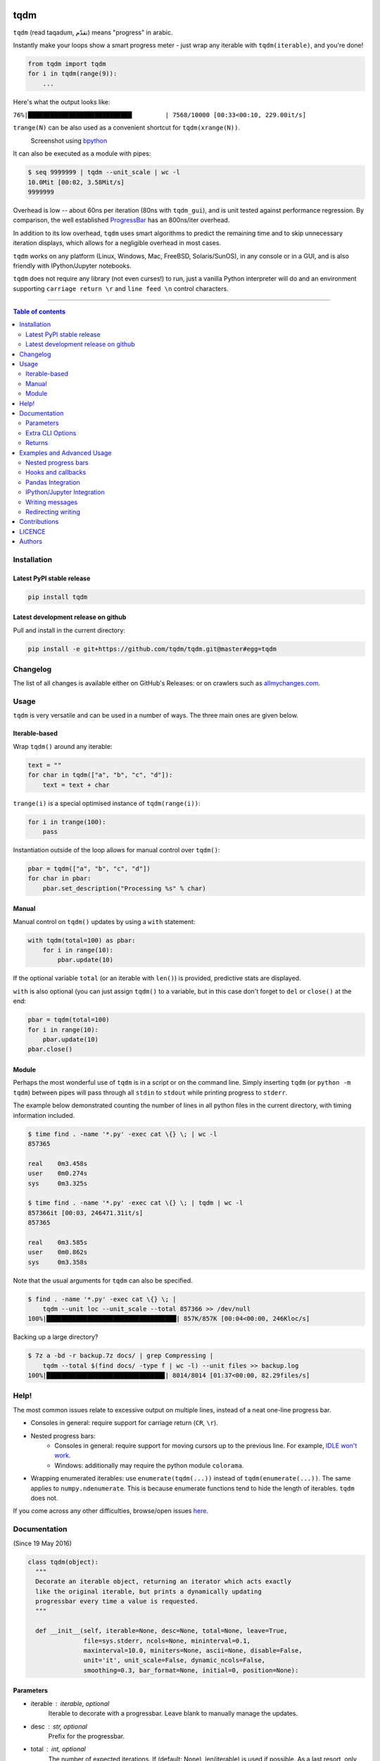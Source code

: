 |Logo|

tqdm
====

|PyPI-Status| |PyPI-Versions|

|Build-Status| |Coverage-Status| |Branch-Coverage-Status|

|DOI-URI| |LICENCE|


``tqdm`` (read taqadum, تقدّم) means "progress" in arabic.

Instantly make your loops show a smart progress meter - just wrap any
iterable with ``tqdm(iterable)``, and you're done!

.. code:: python

    from tqdm import tqdm
    for i in tqdm(range(9)):
        ...

Here's what the output looks like:

``76%|████████████████████████████         | 7568/10000 [00:33<00:10, 229.00it/s]``

``trange(N)`` can be also used as a convenient shortcut for
``tqdm(xrange(N))``.

|Screenshot|
    Screenshot using `bpython <http://www.bpython-interpreter.org/>`__

It can also be executed as a module with pipes:

.. code:: sh

    $ seq 9999999 | tqdm --unit_scale | wc -l
    10.0Mit [00:02, 3.58Mit/s]
    9999999

Overhead is low -- about 60ns per iteration (80ns with ``tqdm_gui``), and is
unit tested against performance regression.
By comparison, the well established
`ProgressBar <https://github.com/niltonvolpato/python-progressbar>`__ has
an 800ns/iter overhead.

In addition to its low overhead, ``tqdm`` uses smart algorithms to predict
the remaining time and to skip unnecessary iteration displays, which allows
for a negligible overhead in most cases.

``tqdm`` works on any platform (Linux, Windows, Mac, FreeBSD, Solaris/SunOS),
in any console or in a GUI, and is also friendly with IPython/Jupyter notebooks.

``tqdm`` does not require any library (not even curses!) to run, just a
vanilla Python interpreter will do and an environment supporting ``carriage
return \r`` and ``line feed \n`` control characters.

------------------------------------------

.. contents:: Table of contents
   :backlinks: top
   :local:


Installation
------------

Latest PyPI stable release
~~~~~~~~~~~~~~~~~~~~~~~~~~

|PyPI-Status|

.. code:: sh

    pip install tqdm

Latest development release on github
~~~~~~~~~~~~~~~~~~~~~~~~~~~~~~~~~~~~

|GitHub-Status| |GitHub-Stars| |GitHub-Forks|

Pull and install in the current directory:

.. code:: sh

    pip install -e git+https://github.com/tqdm/tqdm.git@master#egg=tqdm


Changelog
---------

The list of all changes is available either on GitHub's Releases:
|GitHub-Status| or on crawlers such as
`allmychanges.com <https://allmychanges.com/p/python/tqdm/>`_.


Usage
-----

``tqdm`` is very versatile and can be used in a number of ways.
The three main ones are given below.

Iterable-based
~~~~~~~~~~~~~~

Wrap ``tqdm()`` around any iterable:

.. code:: python

    text = ""
    for char in tqdm(["a", "b", "c", "d"]):
        text = text + char

``trange(i)`` is a special optimised instance of ``tqdm(range(i))``:

.. code:: python

    for i in trange(100):
        pass

Instantiation outside of the loop allows for manual control over ``tqdm()``:

.. code:: python

    pbar = tqdm(["a", "b", "c", "d"])
    for char in pbar:
        pbar.set_description("Processing %s" % char)

Manual
~~~~~~

Manual control on ``tqdm()`` updates by using a ``with`` statement:

.. code:: python

    with tqdm(total=100) as pbar:
        for i in range(10):
            pbar.update(10)

If the optional variable ``total`` (or an iterable with ``len()``) is
provided, predictive stats are displayed.

``with`` is also optional (you can just assign ``tqdm()`` to a variable,
but in this case don't forget to ``del`` or ``close()`` at the end:

.. code:: python

    pbar = tqdm(total=100)
    for i in range(10):
        pbar.update(10)
    pbar.close()

Module
~~~~~~

Perhaps the most wonderful use of ``tqdm`` is in a script or on the command
line. Simply inserting ``tqdm`` (or ``python -m tqdm``) between pipes will pass
through all ``stdin`` to ``stdout`` while printing progress to ``stderr``.

The example below demonstrated counting the number of lines in all python files
in the current directory, with timing information included.

.. code:: sh

    $ time find . -name '*.py' -exec cat \{} \; | wc -l
    857365

    real    0m3.458s
    user    0m0.274s
    sys     0m3.325s

    $ time find . -name '*.py' -exec cat \{} \; | tqdm | wc -l
    857366it [00:03, 246471.31it/s]
    857365

    real    0m3.585s
    user    0m0.862s
    sys     0m3.358s

Note that the usual arguments for ``tqdm`` can also be specified.

.. code:: sh

    $ find . -name '*.py' -exec cat \{} \; |
        tqdm --unit loc --unit_scale --total 857366 >> /dev/null
    100%|███████████████████████████████████| 857K/857K [00:04<00:00, 246Kloc/s]

Backing up a large directory?

.. code:: sh

    $ 7z a -bd -r backup.7z docs/ | grep Compressing |
        tqdm --total $(find docs/ -type f | wc -l) --unit files >> backup.log
    100%|███████████████████████████████▉| 8014/8014 [01:37<00:00, 82.29files/s]


Help!
-----

The most common issues relate to excessive output on multiple lines, instead
of a neat one-line progress bar.

- Consoles in general: require support for carriage return (``CR``, ``\r``).
- Nested progress bars:
    * Consoles in general: require support for moving cursors up to the
      previous line. For example, `IDLE won't work <https://github.com/tqdm/tqdm/issues/191#issuecomment-230168030>`__.
    * Windows: additionally may require the python module ``colorama``.
- Wrapping enumerated iterables: use ``enumerate(tqdm(...))`` instead of
  ``tqdm(enumerate(...))``. The same applies to ``numpy.ndenumerate``.
  This is because enumerate functions tend to hide the length of iterables.
  ``tqdm`` does not.

If you come across any other difficulties, browse/open issues
`here <https://github.com/tqdm/tqdm/issues?q=is%3Aissue>`__.

Documentation
-------------

|PyPI-Versions| |README-Hits| (Since 19 May 2016)

.. code:: python

    class tqdm(object):
      """
      Decorate an iterable object, returning an iterator which acts exactly
      like the original iterable, but prints a dynamically updating
      progressbar every time a value is requested.
      """

      def __init__(self, iterable=None, desc=None, total=None, leave=True,
                   file=sys.stderr, ncols=None, mininterval=0.1,
                   maxinterval=10.0, miniters=None, ascii=None, disable=False,
                   unit='it', unit_scale=False, dynamic_ncols=False,
                   smoothing=0.3, bar_format=None, initial=0, position=None):

Parameters
~~~~~~~~~~

* iterable  : iterable, optional  
    Iterable to decorate with a progressbar.
    Leave blank to manually manage the updates.
* desc  : str, optional  
    Prefix for the progressbar.
* total  : int, optional  
    The number of expected iterations. If (default: None),
    len(iterable) is used if possible. As a last resort, only basic
    progress statistics are displayed (no ETA, no progressbar).
    If `gui` is True and this parameter needs subsequent updating,
    specify an initial arbitrary large positive integer,
    e.g. int(9e9).
* leave  : bool, optional  
    If [default: True], keeps all traces of the progressbar
    upon termination of iteration.
* file  : `io.TextIOWrapper` or `io.StringIO`, optional  
    Specifies where to output the progress messages
    [default: sys.stderr]. Uses `file.write(str)` and `file.flush()`
    methods.
* ncols  : int, optional  
    The width of the entire output message. If specified,
    dynamically resizes the progressbar to stay within this bound.
    If unspecified, attempts to use environment width. The
    fallback is a meter width of 10 and no limit for the counter and
    statistics. If 0, will not print any meter (only stats).
* mininterval  : float, optional  
    Minimum progress display update interval, in seconds [default: 0.1].
* maxinterval  : float, optional  
    Maximum progress display update interval, in seconds [default: 10].
    Will readjust automatically to adjust miniters to mininterval after
    a too long update. Only works if dynamic_miniters.
* miniters  : int, optional  
    Minimum progress display update interval, in iterations.
    If 0 and dynamic_miniters, will be automatically adjusted to equal
    mininterval (more CPU efficient, good for tight loops).
    If > 0, will skip display of the specified number of iterations.
    Tweak this and mininterval to get very efficient loops.
    If your progress is erratic with both fast and slow iterations
    (network, skipping items, etc) you should set miniters=1.
* ascii  : bool, optional  
    If unspecified or False, use unicode (smooth blocks) to fill
    the meter. The fallback is to use ASCII characters `1-9 #`.
* disable  : bool, optional  
    Whether to disable the entire progressbar wrapper
    [default: False].
* unit  : str, optional  
    String that will be used to define the unit of each iteration
    [default: it].
* unit_scale  : bool, optional  
    If set, the number of iterations will be reduced/scaled
    automatically and a metric prefix following the
    International System of Units standard will be added
    (kilo, mega, etc.) [default: False].
* dynamic_ncols  : bool, optional  
    If set, constantly alters `ncols` to the environment (allowing
    for window resizes) [default: False].
* smoothing  : float, optional  
    Exponential moving average smoothing factor for speed estimates
    (ignored in GUI mode). Ranges from 0 (average speed) to 1
    (current/instantaneous speed) [default: 0.3].
* bar_format  : str, optional  
    Specify a custom bar string formatting. May impact performance.
    If unspecified, will use '{l_bar}{bar}{r_bar}', where l_bar is
    '{desc}{percentage:3.0f}%|' and r_bar is
    '| {n_fmt}/{total_fmt} [{elapsed_str}<{remaining_str}, {rate_fmt}]'
    Possible vars: bar, n, n_fmt, total, total_fmt, percentage,
    rate, rate_fmt, elapsed, remaining, l_bar, r_bar, desc.
* initial  : int, optional  
    The initial counter value. Useful when restarting a progress
    bar [default: 0].
* position  : int, optional  
    Specify the line offset to print this bar (starting from 0)
    Automatic if unspecified.
    Useful to manage multiple bars at once (eg, from threads).

Extra CLI Options
~~~~~~~~~~~~~~~~~

* delim  : chr, optional  
    Delimiting character [default: '\n']. Use '\0' for null.
    N.B.: on Windows systems, Python converts '\n' to '\r\n'.
* buf_size  : int, optional  
    String buffer size in bytes [default: 256]
    used when `delim` is specified.

Returns
~~~~~~~

* out  : decorated iterator.

.. code:: python

      def update(self, n=1):
          """
          Manually update the progress bar, useful for streams
          such as reading files.
          E.g.:
          >>> t = tqdm(total=filesize) # Initialise
          >>> for current_buffer in stream:
          ...    ...
          ...    t.update(len(current_buffer))
          >>> t.close()
          The last line is highly recommended, but possibly not necessary if
          `t.update()` will be called in such a way that `filesize` will be
          exactly reached and printed.

          Parameters
          ----------
          n  : int
              Increment to add to the internal counter of iterations
              [default: 1].
          """

      def close(self):
          """
          Cleanup and (if leave=False) close the progressbar.
          """

      def clear(self):
          """
          Clear current bar display
          """

      def refresh(self):
          """
          Force refresh the display of this bar
          """

      def write(cls, s, file=sys.stdout, end="\n"):
          """
          Print a message via tqdm (without overlap with bars)
          """

    def trange(*args, **kwargs):
        """
        A shortcut for tqdm(xrange(*args), **kwargs).
        On Python3+ range is used instead of xrange.
        """

    class tqdm_gui(tqdm):
        """
        Experimental GUI version of tqdm!
        """

    def tgrange(*args, **kwargs):
        """
        Experimental GUI version of trange!
        """

    class tqdm_notebook(tqdm):
        """
        Experimental IPython/Jupyter Notebook widget using tqdm!
        """

    def tnrange(*args, **kwargs):
        """
        Experimental IPython/Jupyter Notebook widget using tqdm!
        """


Examples and Advanced Usage
---------------------------

- See the `examples <https://github.com/tqdm/tqdm/tree/master/examples>`__
  folder;
- import the module and run ``help()``, or
- consult the `wiki <https://github.com/tqdm/tqdm/wiki>`__.
    - this has an `excellent article <https://github.com/tqdm/tqdm/wiki/How-to-Make-a-Great-Progressbar>`__ on how to make a **great** progressbar.

Nested progress bars
~~~~~~~~~~~~~~~~~~~~

``tqdm`` supports nested progress bars. Here's an example:

.. code:: python

    from tqdm import trange
    from time import sleep

    for i in trange(10, desc='1st loop'):
        for j in trange(5, desc='2nd loop', leave=False):
            for k in trange(100, desc='3nd loop'):
                sleep(0.01)

On Windows `colorama <https://github.com/tartley/colorama>`__ will be used if
available to produce a beautiful nested display.

For manual control over positioning (e.g. for multi-threaded use),
you may specify `position=n` where `n=0` for the outermost bar,
`n=1` for the next, and so on.

Hooks and callbacks
~~~~~~~~~~~~~~~~~~~

``tqdm`` can easily support callbacks/hooks and manual updates.
Here's an example with ``urllib``:

**urllib.urlretrieve documentation**

    | [...]
    | If present, the hook function will be called once
    | on establishment of the network connection and once after each
      block read
    | thereafter. The hook will be passed three arguments; a count of
      blocks
    | transferred so far, a block size in bytes, and the total size of
      the file.
    | [...]

.. code:: python

    import urllib
    from tqdm import tqdm

    def my_hook(t):
      """
      Wraps tqdm instance. Don't forget to close() or __exit__()
      the tqdm instance once you're done with it (easiest using `with` syntax).

      Example
      -------

      >>> with tqdm(...) as t:
      ...     reporthook = my_hook(t)
      ...     urllib.urlretrieve(..., reporthook=reporthook)

      """
      last_b = [0]

      def inner(b=1, bsize=1, tsize=None):
        """
        b  : int, optional
            Number of blocks just transferred [default: 1].
        bsize  : int, optional
            Size of each block (in tqdm units) [default: 1].
        tsize  : int, optional
            Total size (in tqdm units). If [default: None] remains unchanged.
        """
        if tsize is not None:
            t.total = tsize
        t.update((b - last_b[0]) * bsize)
        last_b[0] = b
      return inner

    eg_link = 'http://www.doc.ic.ac.uk/~cod11/matryoshka.zip'
    with tqdm(unit='B', unit_scale=True, miniters=1,
              desc=eg_link.split('/')[-1]) as t:  # all optional kwargs
        urllib.urlretrieve(eg_link, filename='/dev/null',
                           reporthook=my_hook(t), data=None)

It is recommend to use ``miniters=1`` whenever there is potentially
large differences in iteration speed (e.g. downloading a file over
a patchy connection).

Pandas Integration
~~~~~~~~~~~~~~~~~~

Due to popular demand we've added support for ``pandas`` -- here's an example
for ``DataFrame.progress_apply`` and ``DataFrameGroupBy.progress_apply``:

.. code:: python

    import pandas as pd
    import numpy as np
    from tqdm import tqdm

    df = pd.DataFrame(np.random.randint(0, 100, (100000, 6)))

    # Register `pandas.progress_apply` and `pandas.Series.map_apply` with `tqdm`
    # (can use `tqdm_gui`, `tqdm_notebook`, optional kwargs, etc.)
    tqdm.pandas(desc="my bar!")

    # Now you can use `progress_apply` instead of `apply`
    # and `progress_map` instead of `map`
    df.progress_apply(lambda x: x**2)
    # can also groupby:
    # df.groupby(0).progress_apply(lambda x: x**2)

In case you're interested in how this works (and how to modify it for your
own callbacks), see the
`examples <https://github.com/tqdm/tqdm/tree/master/examples>`__
folder or import the module and run ``help()``.

IPython/Jupyter Integration
~~~~~~~~~~~~~~~~~~~~~~~~~~~~

IPython/Jupyter is supported via the `tqdm_notebook` submodule:

.. code:: python

    from tqdm import tnrange, tqdm_notebook
    from time import sleep

    for i in tnrange(10, desc='1st loop'):
        for j in tqdm_notebook(xrange(100), desc='2nd loop'):
            sleep(0.01)

In addition to `tqdm` features, the submodule provides a native Jupyter
widget (compatible with IPython v1-v4 and Jupyter), fully working nested bars
and color hints (blue: normal, green: completed, red: error/interrupt,
light blue: no ETA); as demonstrated below.

|Screenshot-Jupyter1|
|Screenshot-Jupyter2|
|Screenshot-Jupyter3|

Writing messages
~~~~~~~~~~~~~~~~

Since ``tqdm`` uses a simple printing mechanism to display progress bars,
you should not write any message in the terminal using ``print()``.

To write messages in the terminal without any collision with ``tqdm`` bar
display, a ``.write()`` method is provided:

.. code:: python

    from tqdm import tqdm, trange
    from time import sleep

    bar = trange(10)
    for i in bar:
        # Print using tqdm class method .write()
        sleep(0.1)
        if not (i % 3):
            tqdm.write("Done task %i" % i)
        # Can also use bar.write()

By default, this will print to standard output ``sys.stdout``. but you can
specify any file-like object using the ``file`` argument. For example, this
can be used to redirect the messages writing to a log file or class.

Redirecting writing
~~~~~~~~~~~~~~~~~~~

If using a library that can print messages to the console, editing the library
by  replacing ``print()`` with ``tqdm.write()`` may not be desirable.
In that case, redirecting ``sys.stdout`` to ``tqdm.write()`` is an option.

To redirect ``sys.stdout``, create a file-like class that will write
any input string to ``tqdm.write()``, and supply the arguments
``file=sys.stdout, dynamic_ncols=True``.

A reusable canonical example is given below:

.. code:: python

    from time import sleep

    import contextlib
    import sys

    from tqdm import tqdm

    class DummyTqdmFile(object):
        """Dummy file-like that will write to tqdm"""
        file = None
        def __init__(self, file):
            self.file = file

        def write(self, x):
            # Avoid print() second call (useless \n)
            if len(x.rstrip()) > 0:
                tqdm.write(x, file=self.file)

    @contextlib.contextmanager
    def stdout_redirect_to_tqdm():
        save_stdout = sys.stdout
        try:
            sys.stdout = DummyTqdmFile(sys.stdout)
            yield save_stdout
        # Relay exceptions
        except Exception as exc:
            raise exc
        # Always restore sys.stdout if necessary
        finally:
            sys.stdout = save_stdout

    def blabla():
        print("Foo blabla")

    # Redirect stdout to tqdm.write() (don't forget the `as save_stdout`)
    with stdout_redirect_to_tqdm() as save_stdout:
        # tqdm call need to specify sys.stdout, not sys.stderr (default)
        # and dynamic_ncols=True to autodetect console width
        for _ in tqdm(range(3), file=save_stdout, dynamic_ncols=True):
            blabla()
            sleep(.5)

    # After the `with`, printing is restored
    print('Done!')


Contributions
-------------

All source code is hosted on `GitHub <https://github.com/tqdm/tqdm>`__.
Contributions are welcome.

See the
`CONTRIBUTE <https://raw.githubusercontent.com/tqdm/tqdm/master/CONTRIBUTE>`__
file for more information.


LICENCE
-------

Open Source (OSI approved): |LICENCE|

Citation information: |DOI-URI|


Authors
-------

Ranked by contributions.

-  Casper da Costa-Luis (casperdcl)
-  Stephen Larroque (lrq3000)
-  Hadrien Mary (hadim)
-  Noam Yorav-Raphael (noamraph)*
-  Ivan Ivanov (obiwanus)
-  Mikhail Korobov (kmike)

`*` Original author

|README-Hits| (Since 19 May 2016)

.. |Logo| image:: https://raw.githubusercontent.com/tqdm/tqdm/master/logo.png
.. |Screenshot| image:: https://raw.githubusercontent.com/tqdm/tqdm/master/images/tqdm.gif
.. |Build-Status| image:: https://travis-ci.org/tqdm/tqdm.svg?branch=master
   :target: https://travis-ci.org/tqdm/tqdm
.. |Coverage-Status| image:: https://coveralls.io/repos/tqdm/tqdm/badge.svg
   :target: https://coveralls.io/r/tqdm/tqdm
.. |Branch-Coverage-Status| image:: https://codecov.io/github/tqdm/tqdm/coverage.svg?branch=master
   :target: https://codecov.io/github/tqdm/tqdm?branch=master
.. |GitHub-Status| image:: https://img.shields.io/github/tag/tqdm/tqdm.svg?maxAge=2592000
   :target: https://github.com/tqdm/tqdm/releases
.. |GitHub-Forks| image:: https://img.shields.io/github/forks/tqdm/tqdm.svg
   :target: https://github.com/tqdm/tqdm/network
.. |GitHub-Stars| image:: https://img.shields.io/github/stars/tqdm/tqdm.svg
   :target: https://github.com/tqdm/tqdm/stargazers
.. |PyPI-Status| image:: https://img.shields.io/pypi/v/tqdm.svg
   :target: https://pypi.python.org/pypi/tqdm
.. |PyPI-Downloads| image:: https://img.shields.io/pypi/dm/tqdm.svg
   :target: https://pypi.python.org/pypi/tqdm
.. |PyPI-Versions| image:: https://img.shields.io/pypi/pyversions/tqdm.svg
   :target: https://pypi.python.org/pypi/tqdm
.. |LICENCE| image:: https://img.shields.io/pypi/l/tqdm.svg
   :target: https://raw.githubusercontent.com/tqdm/tqdm/master/LICENCE
.. |DOI-URI| image:: https://zenodo.org/badge/21637/tqdm/tqdm.svg
   :target: https://zenodo.org/badge/latestdoi/21637/tqdm/tqdm
.. |Screenshot-Jupyter1| image:: https://raw.githubusercontent.com/tqdm/tqdm/master/images/tqdm-jupyter-1.gif
.. |Screenshot-Jupyter2| image:: https://raw.githubusercontent.com/tqdm/tqdm/master/images/tqdm-jupyter-2.gif
.. |Screenshot-Jupyter3| image:: https://raw.githubusercontent.com/tqdm/tqdm/master/images/tqdm-jupyter-3.gif
.. |README-Hits| image:: http://hitt.herokuapp.com/tqdm/tqdm.svg
